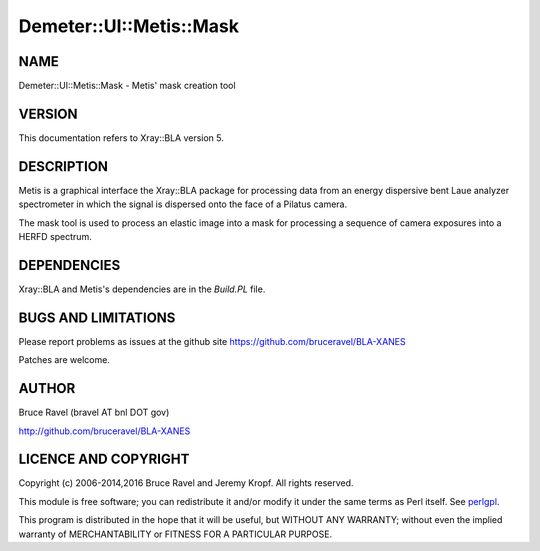 .. highlight:: perl


########################
Demeter::UI::Metis::Mask
########################

****
NAME
****


Demeter::UI::Metis::Mask - Metis' mask creation tool


*******
VERSION
*******


This documentation refers to Xray::BLA version 5.


***********
DESCRIPTION
***********


Metis is a graphical interface the Xray::BLA package for processing
data from an energy dispersive bent Laue analyzer spectrometer in
which the signal is dispersed onto the face of a Pilatus camera.

The mask tool is used to process an elastic image into a mask for
processing a sequence of camera exposures into a HERFD spectrum.


************
DEPENDENCIES
************


Xray::BLA and Metis's dependencies are in the \ *Build.PL*\  file.


********************
BUGS AND LIMITATIONS
********************


Please report problems as issues at the github site
`https://github.com/bruceravel/BLA-XANES <https://github.com/bruceravel/BLA-XANES>`_

Patches are welcome.


******
AUTHOR
******


Bruce Ravel (bravel AT bnl DOT gov)

`http://github.com/bruceravel/BLA-XANES <http://github.com/bruceravel/BLA-XANES>`_


*********************
LICENCE AND COPYRIGHT
*********************


Copyright (c) 2006-2014,2016 Bruce Ravel and Jeremy Kropf.  All rights
reserved.

This module is free software; you can redistribute it and/or modify it
under the same terms as Perl itself. See `perlgpl <http://perldoc.perl.org/perlgpl.html>`_.

This program is distributed in the hope that it will be useful, but
WITHOUT ANY WARRANTY; without even the implied warranty of
MERCHANTABILITY or FITNESS FOR A PARTICULAR PURPOSE.


